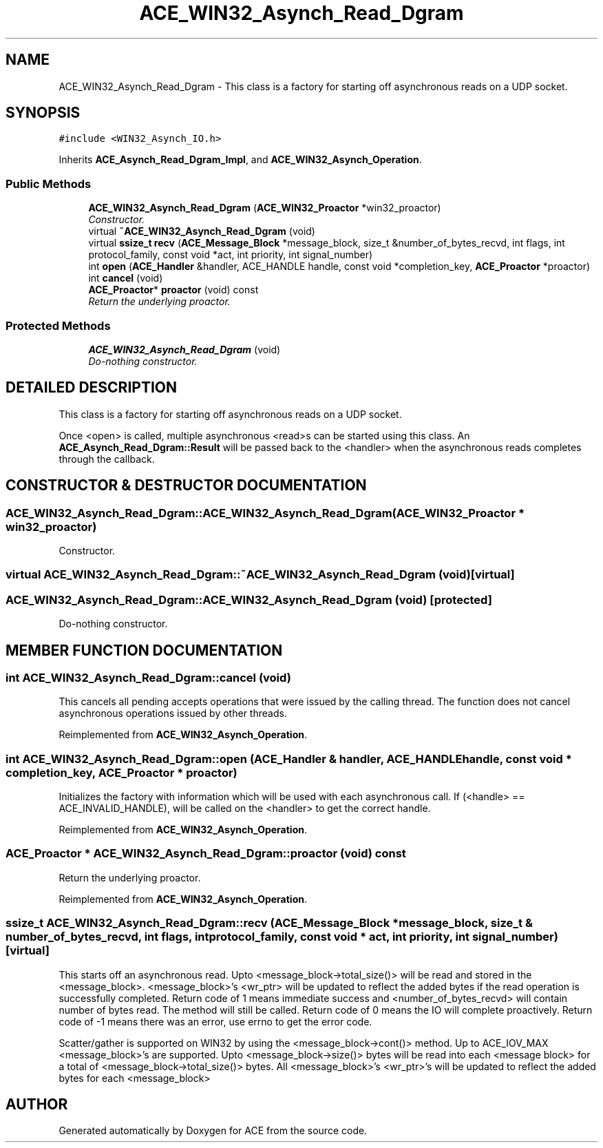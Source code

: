 .TH ACE_WIN32_Asynch_Read_Dgram 3 "5 Oct 2001" "ACE" \" -*- nroff -*-
.ad l
.nh
.SH NAME
ACE_WIN32_Asynch_Read_Dgram \- This class is a factory for starting off asynchronous reads on a UDP socket. 
.SH SYNOPSIS
.br
.PP
\fC#include <WIN32_Asynch_IO.h>\fR
.PP
Inherits \fBACE_Asynch_Read_Dgram_Impl\fR, and \fBACE_WIN32_Asynch_Operation\fR.
.PP
.SS Public Methods

.in +1c
.ti -1c
.RI "\fBACE_WIN32_Asynch_Read_Dgram\fR (\fBACE_WIN32_Proactor\fR *win32_proactor)"
.br
.RI "\fIConstructor.\fR"
.ti -1c
.RI "virtual \fB~ACE_WIN32_Asynch_Read_Dgram\fR (void)"
.br
.ti -1c
.RI "virtual \fBssize_t\fR \fBrecv\fR (\fBACE_Message_Block\fR *message_block, size_t &number_of_bytes_recvd, int flags, int protocol_family, const void *act, int priority, int signal_number)"
.br
.ti -1c
.RI "int \fBopen\fR (\fBACE_Handler\fR &handler, ACE_HANDLE handle, const void *completion_key, \fBACE_Proactor\fR *proactor)"
.br
.ti -1c
.RI "int \fBcancel\fR (void)"
.br
.ti -1c
.RI "\fBACE_Proactor\fR* \fBproactor\fR (void) const"
.br
.RI "\fIReturn the underlying proactor.\fR"
.in -1c
.SS Protected Methods

.in +1c
.ti -1c
.RI "\fBACE_WIN32_Asynch_Read_Dgram\fR (void)"
.br
.RI "\fIDo-nothing constructor.\fR"
.in -1c
.SH DETAILED DESCRIPTION
.PP 
This class is a factory for starting off asynchronous reads on a UDP socket.
.PP
.PP
 Once <open> is called, multiple asynchronous <read>s can be started using this class. An \fBACE_Asynch_Read_Dgram::Result\fR will be passed back to the <handler> when the asynchronous reads completes through the  callback. 
.PP
.SH CONSTRUCTOR & DESTRUCTOR DOCUMENTATION
.PP 
.SS ACE_WIN32_Asynch_Read_Dgram::ACE_WIN32_Asynch_Read_Dgram (\fBACE_WIN32_Proactor\fR * win32_proactor)
.PP
Constructor.
.PP
.SS virtual ACE_WIN32_Asynch_Read_Dgram::~ACE_WIN32_Asynch_Read_Dgram (void)\fC [virtual]\fR
.PP
.SS ACE_WIN32_Asynch_Read_Dgram::ACE_WIN32_Asynch_Read_Dgram (void)\fC [protected]\fR
.PP
Do-nothing constructor.
.PP
.SH MEMBER FUNCTION DOCUMENTATION
.PP 
.SS int ACE_WIN32_Asynch_Read_Dgram::cancel (void)
.PP
This cancels all pending accepts operations that were issued by the calling thread. The function does not cancel asynchronous operations issued by other threads. 
.PP
Reimplemented from \fBACE_WIN32_Asynch_Operation\fR.
.SS int ACE_WIN32_Asynch_Read_Dgram::open (\fBACE_Handler\fR & handler, ACE_HANDLE handle, const void * completion_key, \fBACE_Proactor\fR * proactor)
.PP
Initializes the factory with information which will be used with each asynchronous call. If (<handle> == ACE_INVALID_HANDLE),  will be called on the <handler> to get the correct handle. 
.PP
Reimplemented from \fBACE_WIN32_Asynch_Operation\fR.
.SS \fBACE_Proactor\fR * ACE_WIN32_Asynch_Read_Dgram::proactor (void) const
.PP
Return the underlying proactor.
.PP
Reimplemented from \fBACE_WIN32_Asynch_Operation\fR.
.SS \fBssize_t\fR ACE_WIN32_Asynch_Read_Dgram::recv (\fBACE_Message_Block\fR * message_block, size_t & number_of_bytes_recvd, int flags, int protocol_family, const void * act, int priority, int signal_number)\fC [virtual]\fR
.PP
This starts off an asynchronous read. Upto <message_block->total_size()> will be read and stored in the <message_block>. <message_block>'s <wr_ptr> will be updated to reflect the added bytes if the read operation is successfully completed. Return code of 1 means immediate success and <number_of_bytes_recvd> will contain number of bytes read. The  method will still be called. Return code of 0 means the IO will complete proactively. Return code of -1 means there was an error, use errno to get the error code.
.PP
Scatter/gather is supported on WIN32 by using the <message_block->cont()> method. Up to ACE_IOV_MAX <message_block>'s are supported. Upto <message_block->size()> bytes will be read into each <message block> for a total of <message_block->total_size()> bytes. All <message_block>'s <wr_ptr>'s will be updated to reflect the added bytes for each <message_block> 

.SH AUTHOR
.PP 
Generated automatically by Doxygen for ACE from the source code.